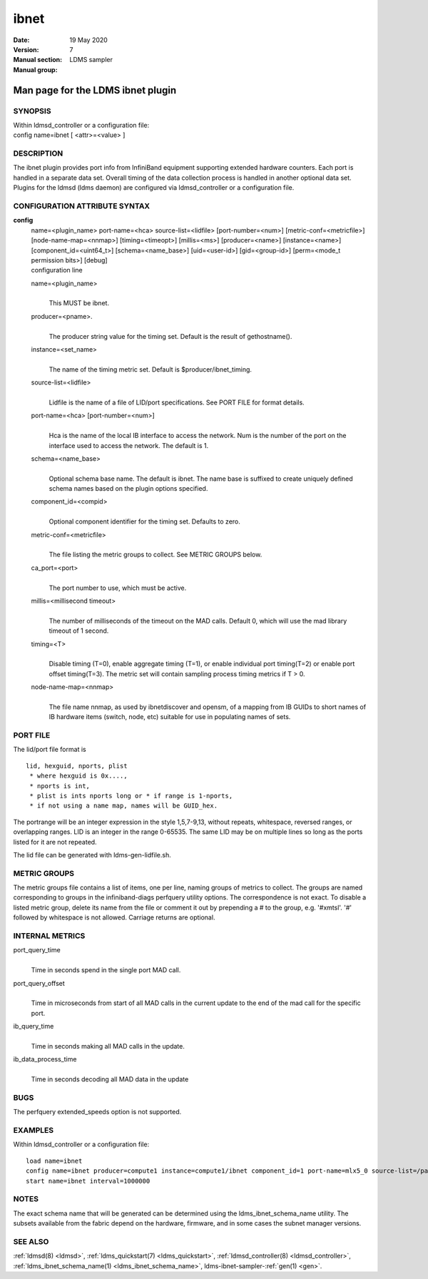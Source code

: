 .. _ibnet:

============
ibnet
============

:Date:   19 May 2020
:Version:
:Manual section: 7
:Manual group: LDMS sampler


-----------------------------------
Man page for the LDMS ibnet plugin
-----------------------------------

SYNOPSIS
========

| Within ldmsd_controller or a configuration file:
| config name=ibnet [ <attr>=<value> ]

DESCRIPTION
===========

The ibnet plugin provides port info from InfiniBand equipment supporting
extended hardware counters. Each port is handled in a separate data set.
Overall timing of the data collection process is handled in another
optional data set. Plugins for the ldmsd (ldms daemon) are configured
via ldmsd_controller or a configuration file.

CONFIGURATION ATTRIBUTE SYNTAX
==============================

**config**
   | name=<plugin_name> port-name=<hca> source-list=<lidfile>
     [port-number=<num>] [metric-conf=<metricfile>]
     [node-name-map=<nnmap>] [timing=<timeopt>] [millis=<ms>]
     [producer=<name>] [instance=<name>] [component_id=<uint64_t>]
     [schema=<name_base>] [uid=<user-id>] [gid=<group-id>] [perm=<mode_t
     permission bits>] [debug]
   | configuration line

   name=<plugin_name>
      |
      | This MUST be ibnet.

   producer=<pname>.
      |
      | The producer string value for the timing set. Default is the
        result of gethostname().

   instance=<set_name>
      |
      | The name of the timing metric set. Default is
        $producer/ibnet_timing.

   source-list=<lidfile>
      |
      | Lidfile is the name of a file of LID/port specifications. See
        PORT FILE for format details.

   port-name=<hca> [port-number=<num>]
      |
      | Hca is the name of the local IB interface to access the network.
        Num is the number of the port on the interface used to access
        the network. The default is 1.

   schema=<name_base>
      |
      | Optional schema base name. The default is ibnet. The name base
        is suffixed to create uniquely defined schema names based on the
        plugin options specified.

   component_id=<compid>
      |
      | Optional component identifier for the timing set. Defaults to
        zero.

   metric-conf=<metricfile>
      |
      | The file listing the metric groups to collect. See METRIC GROUPS
        below.

   ca_port=<port>
      |
      | The port number to use, which must be active.

   millis=<millisecond timeout>
      |
      | The number of milliseconds of the timeout on the MAD calls.
        Default 0, which will use the mad library timeout of 1 second.

   timing=<T>
      |
      | Disable timing (T=0), enable aggregate timing (T=1), or enable
        individual port timing(T=2) or enable port offset timing(T=3).
        The metric set will contain sampling process timing metrics if T
        > 0.

   node-name-map=<nnmap>
      |
      | The file name nnmap, as used by ibnetdiscover and opensm, of a
        mapping from IB GUIDs to short names of IB hardware items
        (switch, node, etc) suitable for use in populating names of
        sets.

PORT FILE
=========

The lid/port file format is

::

   lid, hexguid, nports, plist
    * where hexguid is 0x....,
    * nports is int,
    * plist is ints nports long or * if range is 1-nports,
    * if not using a name map, names will be GUID_hex.

The portrange will be an integer expression in the style 1,5,7-9,13,
without repeats, whitespace, reversed ranges, or overlapping ranges. LID
is an integer in the range 0-65535. The same LID may be on multiple
lines so long as the ports listed for it are not repeated.

The lid file can be generated with ldms-gen-lidfile.sh.

METRIC GROUPS
=============

The metric groups file contains a list of items, one per line, naming
groups of metrics to collect. The groups are named corresponding to
groups in the infiniband-diags perfquery utility options. The
correspondence is not exact. To disable a listed metric group, delete
its name from the file or comment it out by prepending a # to the group,
e.g. '#xmtsl'. '#' followed by whitespace is not allowed. Carriage
returns are optional.

INTERNAL METRICS
================

port_query_time
   |
   | Time in seconds spend in the single port MAD call.

port_query_offset
   |
   | Time in microseconds from start of all MAD calls in the current
     update to the end of the mad call for the specific port.

ib_query_time
   |
   | Time in seconds making all MAD calls in the update.

ib_data_process_time
   |
   | Time in seconds decoding all MAD data in the update

BUGS
====

The perfquery extended_speeds option is not supported.

EXAMPLES
========

Within ldmsd_controller or a configuration file:

::

   load name=ibnet
   config name=ibnet producer=compute1 instance=compute1/ibnet component_id=1 port-name=mlx5_0 source-list=/path/lidfile
   start name=ibnet interval=1000000

NOTES
=====

The exact schema name that will be generated can be determined using the
ldms_ibnet_schema_name utility. The subsets available from the fabric
depend on the hardware, firmware, and in some cases the subnet manager
versions.

SEE ALSO
========

:ref:`ldmsd(8) <ldmsd>`, :ref:`ldms_quickstart(7) <ldms_quickstart>`, :ref:`ldmsd_controller(8) <ldmsd_controller>`,
:ref:`ldms_ibnet_schema_name(1) <ldms_ibnet_schema_name>`, ldms-ibnet-sampler-:ref:`gen(1) <gen>`.
